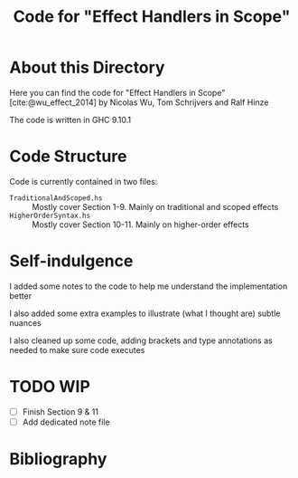 #+TITLE: Code for "Effect Handlers in Scope"

#+bibliography: "../../../References/PL/Effects/Higher_Order_Effects/Ref.bib"

* About this Directory

Here you can find the code for "Effect Handlers in Scope" [cite:@wu_effect_2014] by Nicolas Wu, Tom Schrijvers and Ralf Hinze

The code is written in GHC 9.10.1

* Code Structure

Code is currently contained in two files:
- ~TraditionalAndScoped.hs~ :: Mostly cover Section 1-9. Mainly on traditional and scoped effects
- ~HigherOrderSyntax.hs~ :: Mostly cover Section 10-11. Mainly on higher-order effects

* Self-indulgence

I added some notes to the code to help me understand the implementation better

I also added some extra examples to illustrate (what I thought are) subtle nuances

I also cleaned up some code, adding brackets and type annotations as needed to make sure code executes

* TODO WIP

- [ ] Finish Section 9 & 11
- [ ] Add dedicated note file

* Bibliography

#+print_bibliography:
